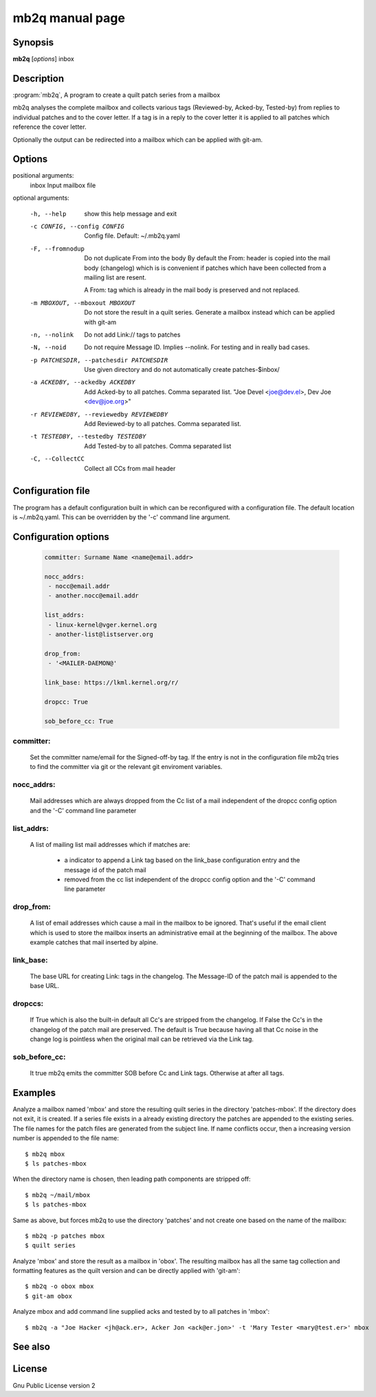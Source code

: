 .. SPDX-License-Identifier: GPL-2.0

mb2q manual page
================

Synopsis
--------

**mb2q** [*options*] inbox

Description
-----------

:program:`mb2q`, A program to create a quilt patch series from a mailbox

mb2q analyses the complete mailbox and collects various tags (Reviewed-by,
Acked-by, Tested-by) from replies to individual patches and to the cover
letter. If a tag is in a reply to the cover letter it is applied to all
patches which reference the cover letter.

Optionally the output can be redirected into a mailbox which can be applied
with git-am.

Options
-------

positional arguments:
  inbox                 Input mailbox file

optional arguments:

  -h, --help            show this help message and exit

  -c CONFIG, --config CONFIG
                        Config file. Default: ~/.mb2q.yaml

  -F, --fromnodup       Do not duplicate From into the body
  			By default the From: header is copied
			into the mail body (changelog) which is
			is convenient if patches which have been
			collected from a mailing list are resent.

			A From: tag which is already in the mail
			body is preserved and not replaced.

  -m MBOXOUT, --mboxout MBOXOUT
			Do not store the result in a quilt series. Generate
			a mailbox instead which can be applied with git-am

  -n, --nolink          Do not add Link:// tags to patches
  
  
  -N, --noid            Do not require Message ID. Implies --nolink.
			For testing and in really bad cases.
  
  -p PATCHESDIR, --patchesdir PATCHESDIR
                        Use given directory and do not automatically create
                        patches-$inbox/
			
  -a ACKEDBY, --ackedby ACKEDBY
                        Add Acked-by to all patches. Comma separated list.
                        "Joe Devel <joe@dev.el>, Dev Joe <dev@joe.org>"
			
  -r REVIEWEDBY, --reviewedby REVIEWEDBY
                        Add Reviewed-by to all patches. Comma separated list.
			
  -t TESTEDBY, --testedby TESTEDBY
                        Add Tested-by to all patches. Comma separated list

  -C, --CollectCC       Collect all CCs from mail header


Configuration file
------------------

The program has a default configuration built in which can be reconfigured
with a configuration file. The default location is ~/.mb2q.yaml. This can
be overridden by the '-c' command line argument.

Configuration options
---------------------

  .. code-block:: yaml

     committer: Surname Name <name@email.addr>

     nocc_addrs:
      - nocc@email.addr
      - another.nocc@email.addr

     list_addrs:
      - linux-kernel@vger.kernel.org
      - another-list@listserver.org

     drop_from:
      - '<MAILER-DAEMON@'

     link_base: https://lkml.kernel.org/r/

     dropcc: True

     sob_before_cc: True

committer:
^^^^^^^^^^

  Set the committer name/email for the Signed-off-by tag. If the entry is
  not in the configuration file mb2q tries to find the committer via git or
  the relevant git enviroment variables.

nocc_addrs:
^^^^^^^^^^^

  Mail addresses which are always dropped from the Cc list of a mail
  independent of the dropcc config option and the '-C' command line
  parameter

list_addrs:
^^^^^^^^^^^

  A list of mailing list mail addresses which if matches are:

    - a indicator to append a Link tag based on the link_base configuration
      entry and the message id of the patch mail

    - removed from the cc list independent of the dropcc config option and
      the '-C' command line parameter

drop_from:
^^^^^^^^^^

  A list of email addresses which cause a mail in the mailbox to be ignored.
  That's useful if the email client which is used to store the mailbox inserts
  an administrative email at the beginning of the mailbox. The above example
  catches that mail inserted by alpine.

link_base:
^^^^^^^^^^

  The base URL for creating Link: tags in the changelog. The Message-ID of
  the patch mail is appended to the base URL.

dropccs:
^^^^^^^^

  If True which is also the built-in default all Cc's are stripped from the
  changelog. If False the Cc's in the changelog of the patch mail are
  preserved. The default is True because having all that Cc noise in the
  change log is pointless when the original mail can be retrieved via the
  Link tag.

sob_before_cc:
^^^^^^^^^^^^^^

 It true mb2q emits the committer SOB before Cc and Link tags. Otherwise at
 after all tags.

Examples
--------

Analyze a mailbox named 'mbox' and store the resulting quilt series in the
directory 'patches-mbox'. If the directory does not exit, it is created. If
a series file exists in a already existing directory the patches are
appended to the existing series. The file names for the patch files are
generated from the subject line. If name conflicts occur, then a increasing
version number is appended to the file name::

  $ mb2q mbox
  $ ls patches-mbox

When the directory name is chosen, then leading path components are
stripped off::

  $ mb2q ~/mail/mbox
  $ ls patches-mbox

Same as above, but forces mb2q to use the directory 'patches' and not
create one based on the name of the mailbox::

  $ mb2q -p patches mbox
  $ quilt series

Analyze 'mbox' and store the result as a mailbox in 'obox'. The resulting
mailbox has all the same tag collection and formatting features as the
quilt version and can be directly applied with 'git-am'::

  $ mb2q -o obox mbox
  $ git-am obox

Analyze mbox and add command line supplied acks and tested by to all
patches in 'mbox'::

  $ mb2q -a "Joe Hacker <jh@ack.er>, Acker Jon <ack@er.jon>' -t 'Mary Tester <mary@test.er>' mbox


See also
--------

License
-------
Gnu Public License version 2

    
